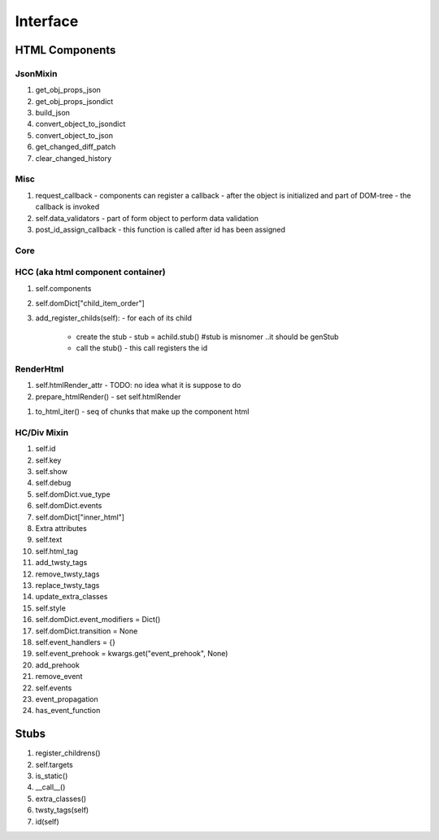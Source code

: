 
Interface
=========

HTML Components
---------------

JsonMixin
~~~~~~~~~

#. get_obj_props_json
#. get_obj_props_jsondict
#. build_json
#. convert_object_to_jsondict
#. convert_object_to_json
#. get_changed_diff_patch
#. clear_changed_history

Misc
~~~~

#. request_callback
   - components can register a callback
   - after the object is initialized and part of DOM-tree
   - the callback is invoked
     
#. self.data_validators
   - part of form object to perform data validation

#. post_id_assign_callback
   -  this function is called after id has been assigned
      
Core
~~~~

HCC (aka html component container)
~~~~~~~~~~~~~~~~~~~~~~~~~~~~~~~~~~

#. self.components
#. self.domDict["child_item_order"]
#. add_register_childs(self):
   - for each of its child
     - create the stub
       - stub = achild.stub() #stub is misnomer ..it should be genStub
     - call the stub()
       - this call registers the id
	 
RenderHtml
~~~~~~~~~~

#. self.htmlRender_attr
   - TODO: no idea what it is suppose to do
     
#. prepare_htmlRender()
   - set self.htmlRender

..
   technically not a interface..the html is accessed via to_html_iter
   #. self.htmlRender
      - member attribute that holds  the html string for the compnent
      - used only for internal purposes
     

#. to_html_iter()
   - seq of chunks that make up the component html 

HC/Div Mixin
~~~~~~~~~~~~

#. self.id
#. self.key
#. self.show
#. self.debug
#. self.domDict.vue_type
#. self.domDict.events
#. self.domDict["inner_html"]
#. Extra attributes
   
   .. code-block::
            "accesskey",
            "contenteditable",
            "dir",
            "draggable",
            "dropzone",
            "lang",
            "spellcheck",
            "tabindex",
            "title",   
#. self.text
#. self.html_tag
#. add_twsty_tags
#. remove_twsty_tags
#. replace_twsty_tags
#. update_extra_classes
#. self.style
#. self.domDict.event_modifiers = Dict()
#. self.domDict.transition = None
#. self.event_handlers = {}
#. self.event_prehook = kwargs.get("event_prehook", None)   
#. add_prehook
#. remove_event
#. self.events
#. event_propagation
#. has_event_function

   
Stubs
-----
#. register_childrens()
#. self.targets
#. is_static()
#. __call__()
#. extra_classes()
#. twsty_tags(self)
#. id(self)
   
   
